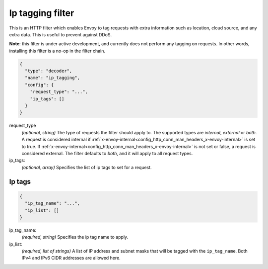 .. _config_http_filters_ip_tagging:

Ip tagging filter
====================

This is an HTTP filter which enables Envoy to tag requests with extra information such as location, cloud source, and any
extra data. This is useful to prevent against DDoS.

**Note**: this filter is under active development, and currently does not perform any tagging on requests. In other
words, installing this filter is a no-op in the filter chain.

.. code-block:: json

  {
    "type": "decoder",
    "name": "ip_tagging",
    "config": {
      "request_type": "...",
      "ip_tags": []
    }
  }

request_type
  *(optional, string)* The type of requests the filter should apply to. The supported
  types are *internal*, *external* or *both*. A request is considered internal if
  :ref:`x-envoy-internal<config_http_conn_man_headers_x-envoy-internal>` is set to true. If
  :ref:`x-envoy-internal<config_http_conn_man_headers_x-envoy-internal>` is not set or false, a
  request is considered external. The filter defaults to *both*, and it will apply to all request
  types.

ip_tags:
  *(optional, array)* Specifies the list of ip tags to set for a request.

Ip tags
-------
.. code-block:: json

  {
    "ip_tag_name": "...",
    "ip_list": []
  }

ip_tag_name:
  *(required, string)* Specifies the ip tag name to apply.

ip_list:
  *(required, list of strings)* A list of IP address and subnet masks that will be tagged with the ``ip_tag_name``. Both
  IPv4 and IPv6 CIDR addresses are allowed here.
